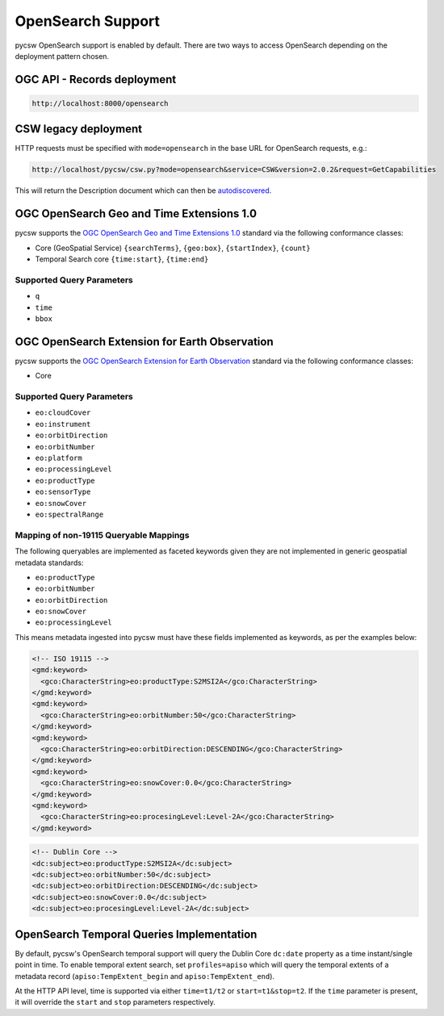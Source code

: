 .. _opensearch:

OpenSearch Support
==================

pycsw OpenSearch support is enabled by default.  There are two ways to access OpenSearch
depending on the deployment pattern chosen.

OGC API - Records deployment
----------------------------

.. code-block:: bash

  http://localhost:8000/opensearch

CSW legacy deployment
---------------------

HTTP requests must be specified with ``mode=opensearch`` in the base URL for OpenSearch requests, e.g.:

.. code-block:: bash

  http://localhost/pycsw/csw.py?mode=opensearch&service=CSW&version=2.0.2&request=GetCapabilities

This will return the Description document which can then be `autodiscovered <https://github.com/dewitt/opensearch/blob/master/opensearch-1-1-draft-6.md#Autodiscovery>`_.

OGC OpenSearch Geo and Time Extensions 1.0
------------------------------------------

pycsw supports the `OGC OpenSearch Geo and Time Extensions 1.0`_ standard via the following conformance classes:

- Core (GeoSpatial Service) ``{searchTerms}``, ``{geo:box}``, ``{startIndex}``, ``{count}``
- Temporal Search core ``{time:start}``, ``{time:end}``

Supported Query Parameters
^^^^^^^^^^^^^^^^^^^^^^^^^^

- ``q``
- ``time``
- ``bbox``

OGC OpenSearch Extension for Earth Observation
----------------------------------------------

pycsw supports the `OGC OpenSearch Extension for Earth Observation`_ standard via the following conformance classes:

- Core

Supported Query Parameters
^^^^^^^^^^^^^^^^^^^^^^^^^^

- ``eo:cloudCover``
- ``eo:instrument``
- ``eo:orbitDirection``
- ``eo:orbitNumber``
- ``eo:platform``
- ``eo:processingLevel``
- ``eo:productType``
- ``eo:sensorType``
- ``eo:snowCover``
- ``eo:spectralRange``

Mapping of non-19115 Queryable Mappings
^^^^^^^^^^^^^^^^^^^^^^^^^^^^^^^^^^^^^^^

The following queryables are implemented as faceted keywords given they are not
implemented in generic geospatial metadata standards:

- ``eo:productType``
- ``eo:orbitNumber``
- ``eo:orbitDirection``
- ``eo:snowCover``
- ``eo:processingLevel``

This means metadata ingested into pycsw must have these fields implemented as keywords, as
per the examples below:

.. code-block:: xml

  <!-- ISO 19115 -->
  <gmd:keyword>
    <gco:CharacterString>eo:productType:S2MSI2A</gco:CharacterString>
  </gmd:keyword>
  <gmd:keyword>
    <gco:CharacterString>eo:orbitNumber:50</gco:CharacterString>
  </gmd:keyword>
  <gmd:keyword>
    <gco:CharacterString>eo:orbitDirection:DESCENDING</gco:CharacterString>
  </gmd:keyword>
  <gmd:keyword>
    <gco:CharacterString>eo:snowCover:0.0</gco:CharacterString>
  </gmd:keyword>
  <gmd:keyword>
    <gco:CharacterString>eo:procesingLevel:Level-2A</gco:CharacterString>
  </gmd:keyword>
 
.. code-block:: xml

  <!-- Dublin Core -->
  <dc:subject>eo:productType:S2MSI2A</dc:subject>
  <dc:subject>eo:orbitNumber:50</dc:subject>
  <dc:subject>eo:orbitDirection:DESCENDING</dc:subject>
  <dc:subject>eo:snowCover:0.0</dc:subject>
  <dc:subject>eo:procesingLevel:Level-2A</dc:subject>


OpenSearch Temporal Queries Implementation
------------------------------------------

By default, pycsw's OpenSearch temporal support will query the Dublin Core ``dc:date`` property as
a time instant/single point in time.  To enable temporal extent search, set ``profiles=apiso`` which
will query the temporal extents of a metadata record (``apiso:TempExtent_begin`` and ``apiso:TempExtent_end``).

At the HTTP API level, time is supported via either ``time=t1/t2`` or ``start=t1&stop=t2``.  If the
``time`` parameter is present, it will override the ``start`` and ``stop`` parameters respectively.

.. _`OGC OpenSearch Extension for Earth Observation`: https://docs.ogc.org/is/13-026r9/13-026r9.html
.. _`OGC OpenSearch Geo and Time Extensions 1.0`: https://www.ogc.org/standards/opensearchgeo
